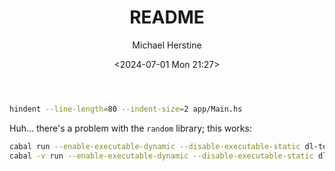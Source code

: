 #+TITLE: README
#+DESCRIPTION: make-dl-test-data README
#+OPTIONS: num:nil ^:{}
#+AUTHOR: Michael Herstine
#+EMAIL: sp1ff@pobox.com
#+DATE: <2024-07-01 Mon 21:27>
#+AUTODATE: t
#+STARTUP: overview

#+BEGIN_SRC bash
  hindent --line-length=80 --indent-size=2 app/Main.hs
#+END_SRC

Huh... there's a problem with the =random= library; this works:

#+BEGIN_SRC bash
  cabal run --enable-executable-dynamic --disable-executable-static dl-test-data -- -L 3 11
  cabal -v run --enable-executable-dynamic --disable-executable-static dl-test-data -- -L 3 11
#+END_SRC

